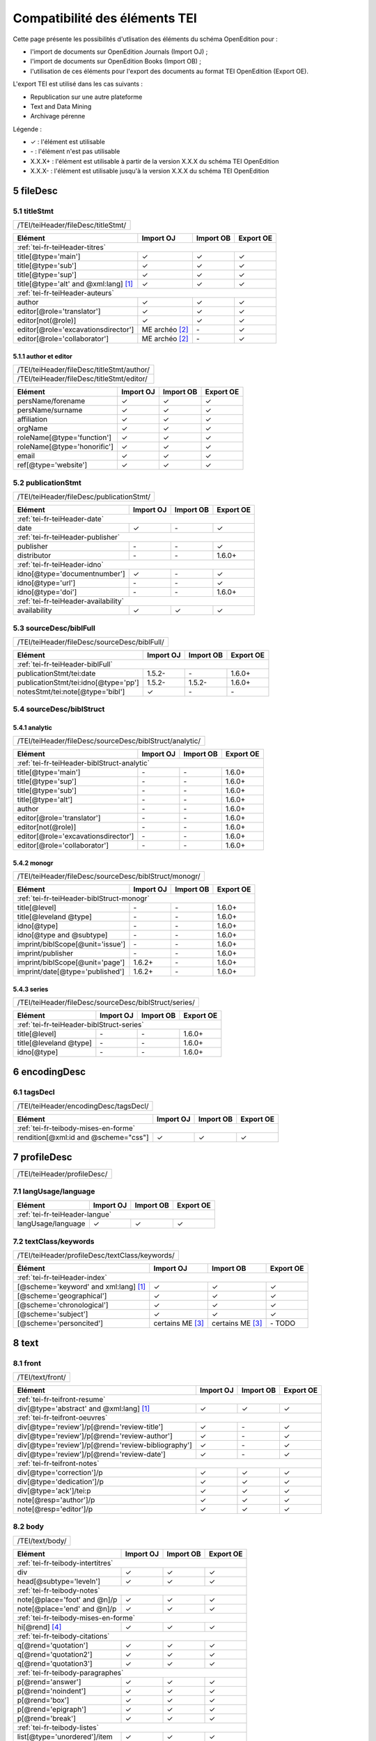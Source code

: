 .. role:: xpath

.. _tei-fr-application:

Compatibilité des éléments TEI
##########################################

Cette page présente les possibilités d'utlisation des éléments du schéma OpenEdition pour : 

- l'import de documents sur OpenEdition Journals (Import OJ) ; 
- l'import de documents sur OpenEdition Books (Import OB) ;
- l'utilisation de ces éléments pour l'export des documents au format TEI OpenEdition (Export OE).

L'export TEI est utilisé dans les cas suivants :

- Republication sur une autre plateforme
- Text and Data Mining
- Archivage pérenne

Légende :

- ✓ : l'élément est utilisable
- \- : l'élément n'est pas utilisable
- X.X.X+ : l'élément est utilisable à partir de la version X.X.X du schéma TEI OpenEdition
- X.X.X- : l'élément est utilisable jusqu'à la version X.X.X du schéma TEI OpenEdition


.. TODO à détailler ?

.. sectnum::
   :depth: 4
   :start: 5

fileDesc
============================================================

titleStmt
------------------------------------------------------------

+--------------------------------------------------------------------------------------------------------+
| :xpath:`/TEI/teiHeader/fileDesc/titleStmt/`                                                            | 
+--------------------------------------------------------------------------------------------------------+

+------------------------------------------------+-----------------------+-------------+-----------------+
| Elément                                        | Import OJ             | Import OB   | Export OE       |
+================================================+=======================+=============+=================+
| :ref:`tei-fr-teiHeader-titres`                                                                         |
+------------------------------------------------+-----------------------+-------------+-----------------+
| :xpath:`title[@type='main']`                   | ✓                     | ✓           | ✓               |
+------------------------------------------------+-----------------------+-------------+-----------------+
| :xpath:`title[@type='sub']`                    | ✓                     | ✓           | ✓               |
+------------------------------------------------+-----------------------+-------------+-----------------+
| :xpath:`title[@type='sup']`                    | ✓                     | ✓           | ✓               |
+------------------------------------------------+-----------------------+-------------+-----------------+
| :xpath:`title[@type='alt' and @xml:lang]` [1]_ | ✓                     | ✓           | ✓               |
+------------------------------------------------+-----------------------+-------------+-----------------+
| :ref:`tei-fr-teiHeader-auteurs`                                                                        |
+------------------------------------------------+-----------------------+-------------+-----------------+
| :xpath:`author`                                | ✓                     | ✓           | ✓               |
+------------------------------------------------+-----------------------+-------------+-----------------+
| :xpath:`editor[@role='translator']`            | ✓                     | ✓           | ✓               |
+------------------------------------------------+-----------------------+-------------+-----------------+
| :xpath:`editor[not(@role)]`                    | ✓                     | ✓           | ✓               |
+------------------------------------------------+-----------------------+-------------+-----------------+
| :xpath:`editor[@role='excavationsdirector']`   | ME archéo [2]_        | \-          | ✓               |
+------------------------------------------------+-----------------------+-------------+-----------------+
| :xpath:`editor[@role='collaborator']`          | ME archéo [2]_        | \-          | ✓               |
+------------------------------------------------+-----------------------+-------------+-----------------+

author et editor
************************************************************

+-------------------------------------------+-----------------------+-------------+-----------------+
| :xpath:`/TEI/teiHeader/fileDesc/titleStmt/author/`                                                |
+-------------------------------------------+-----------------------+-------------+-----------------+
| :xpath:`/TEI/teiHeader/fileDesc/titleStmt/editor/`                                                |
+-------------------------------------------+-----------------------+-------------+-----------------+


+-------------------------------------------+-----------------------+-------------+-----------------+
| Elément                                   | Import OJ             | Import OB   | Export OE       |
+===========================================+=======================+=============+=================+
| :xpath:`persName/forename`                | ✓                     | ✓           | ✓               |
+-------------------------------------------+-----------------------+-------------+-----------------+
| :xpath:`persName/surname`                 | ✓                     | ✓           | ✓               |
+-------------------------------------------+-----------------------+-------------+-----------------+
| :xpath:`affiliation`                      | ✓                     | ✓           | ✓               |
+-------------------------------------------+-----------------------+-------------+-----------------+
| :xpath:`orgName`                          | ✓                     | ✓           | ✓               |
+-------------------------------------------+-----------------------+-------------+-----------------+
| :xpath:`roleName[@type='function']`       | ✓                     | ✓           | ✓               |
+-------------------------------------------+-----------------------+-------------+-----------------+
| :xpath:`roleName[@type='honorific']`      | ✓                     | ✓           | ✓               |
+-------------------------------------------+-----------------------+-------------+-----------------+
| :xpath:`email`                            | ✓                     | ✓           | ✓               |
+-------------------------------------------+-----------------------+-------------+-----------------+
| :xpath:`ref[@type='website']`             | ✓                     | ✓           | ✓               |
+-------------------------------------------+-----------------------+-------------+-----------------+

  
publicationStmt
------------------------------------------------------------

+-------------------------------------------+-----------------------+-------------+-----------------+
| :xpath:`/TEI/teiHeader/fileDesc/publicationStmt/`                                                 |
+-------------------------------------------+-----------------------+-------------+-----------------+
 

+-------------------------------------------+-----------------------+-------------+-----------------+
| Elément                                   | Import OJ             | Import OB   | Export OE       |
+===========================================+=======================+=============+=================+
| :ref:`tei-fr-teiHeader-date`                                                                      |
+-------------------------------------------+-----------------------+-------------+-----------------+
| :xpath:`date`                             | ✓                     | \-          | ✓               |
+-------------------------------------------+-----------------------+-------------+-----------------+
| :ref:`tei-fr-teiHeader-publisher`                                                                 |
+-------------------------------------------+-----------------------+-------------+-----------------+
| :xpath:`publisher`                        | \-                    | \-          | ✓               |
+-------------------------------------------+-----------------------+-------------+-----------------+
| :xpath:`distributor`                      | \-                    | \-          | 1.6.0+          |
+-------------------------------------------+-----------------------+-------------+-----------------+
| :ref:`tei-fr-teiHeader-idno`                                                                      |
+-------------------------------------------+-----------------------+-------------+-----------------+
| :xpath:`idno[@type='documentnumber']`     | ✓                     | \-          | ✓               |
+-------------------------------------------+-----------------------+-------------+-----------------+
| :xpath:`idno[@type='url']`                | \-                    | \-          | ✓               |
+-------------------------------------------+-----------------------+-------------+-----------------+
| :xpath:`idno[@type='doi']`                | \-                    | \-          | 1.6.0+          |
+-------------------------------------------+-----------------------+-------------+-----------------+
| :ref:`tei-fr-teiHeader-availability`                                                              |
+-------------------------------------------+-----------------------+-------------+-----------------+
| :xpath:`availability`                     | ✓                     | ✓           | ✓               |
+-------------------------------------------+-----------------------+-------------+-----------------+


sourceDesc/biblFull
------------------------------------------------------------

+-------------------------------------------+-----------------------+-------------+-----------------+
| :xpath:`/TEI/teiHeader/fileDesc/sourceDesc/biblFull/`                                             |
+-------------------------------------------+-----------------------+-------------+-----------------+
 

+-----------------------------------------------+-----------------------+-------------+-----------------+
| Elément                                       | Import OJ             | Import OB   | Export OE       |
+===============================================+=======================+=============+=================+
| :ref:`tei-fr-teiHeader-biblFull`                                                                      |
+-----------------------------------------------+-----------------------+-------------+-----------------+
| :xpath:`publicationStmt/tei:date`             | 1.5.2-                | \-          | 1.6.0+          |
+-----------------------------------------------+-----------------------+-------------+-----------------+
| :xpath:`publicationStmt/tei:idno[@type='pp']` | 1.5.2-                | 1.5.2-      | 1.6.0+          |
+-----------------------------------------------+-----------------------+-------------+-----------------+
| :xpath:`notesStmt/tei:note[@type='bibl']`     | ✓                     | \-          | \-              |
+-----------------------------------------------+-----------------------+-------------+-----------------+

sourceDesc/biblStruct
------------------------------------------------------------

analytic
************************************************************

+---------------------------------------------------------------------------------------------------+
| :xpath:`/TEI/teiHeader/fileDesc/sourceDesc/biblStruct/analytic/`                                  |
+---------------------------------------------------------------------------------------------------+
 

+-----------------------------------------------+-----------------------+-------------+-----------------+
| Elément                                       | Import OJ             | Import OB   | Export OE       |
+===============================================+=======================+=============+=================+
| :ref:`tei-fr-teiHeader-biblStruct-analytic`                                                           |
+-----------------------------------------------+-----------------------+-------------+-----------------+
| :xpath:`title[@type='main']`                  | \-                    | \-          | 1.6.0+          |
+-----------------------------------------------+-----------------------+-------------+-----------------+
| :xpath:`title[@type='sup']`                   | \-                    | \-          | 1.6.0+          |
+-----------------------------------------------+-----------------------+-------------+-----------------+
| :xpath:`title[@type='sub']`                   | \-                    | \-          | 1.6.0+          |
+-----------------------------------------------+-----------------------+-------------+-----------------+
| :xpath:`title[@type='alt']`                   | \-                    | \-          | 1.6.0+          |
+-----------------------------------------------+-----------------------+-------------+-----------------+
| :xpath:`author`                               | \-                    | \-          | 1.6.0+          |
+-----------------------------------------------+-----------------------+-------------+-----------------+
| :xpath:`editor[@role='translator']`           | \-                    | \-          | 1.6.0+          |
+-----------------------------------------------+-----------------------+-------------+-----------------+
| :xpath:`editor[not(@role)]`                   | \-                    | \-          | 1.6.0+          |
+-----------------------------------------------+-----------------------+-------------+-----------------+
| :xpath:`editor[@role='excavationsdirector']`  | \-                    | \-          | 1.6.0+          |
+-----------------------------------------------+-----------------------+-------------+-----------------+
| :xpath:`editor[@role='collaborator']`         | \-                    | \-          | 1.6.0+          |
+-----------------------------------------------+-----------------------+-------------+-----------------+


monogr
************************************************************

+---------------------------------------------------------------------------------------------------+
| :xpath:`/TEI/teiHeader/fileDesc/sourceDesc/biblStruct/monogr/`                                    |
+---------------------------------------------------------------------------------------------------+
 

+-----------------------------------------------+------------+-------------+------------+
| Elément                                       | Import OJ  | Import OB   | Export OE  |
+===============================================+============+=============+============+
| :ref:`tei-fr-teiHeader-biblStruct-monogr`                                             |
+-----------------------------------------------+------------+-------------+------------+
| :xpath:`title[@level]`                        | \-         | \-          | 1.6.0+     |
+-----------------------------------------------+------------+-------------+------------+
| :xpath:`title[@leveland @type]`               | \-         | \-          | 1.6.0+     |
+-----------------------------------------------+------------+-------------+------------+
| :xpath:`idno[@type]`                          | \-         | \-          | 1.6.0+     |
+-----------------------------------------------+------------+-------------+------------+
| :xpath:`idno[@type and @subtype]`             | \-         | \-          | 1.6.0+     |
+-----------------------------------------------+------------+-------------+------------+
| :xpath:`imprint/biblScope[@unit='issue']`     | \-         | \-          | 1.6.0+     |
+-----------------------------------------------+------------+-------------+------------+
| :xpath:`imprint/publisher`                    | \-         | \-          | 1.6.0+     |
+-----------------------------------------------+------------+-------------+------------+
| :xpath:`imprint/biblScope[@unit='page']`      | 1.6.2+     | \-          | 1.6.0+     |
+-----------------------------------------------+------------+-------------+------------+
| :xpath:`imprint/date[@type='published']`      | 1.6.2+     | \-          | 1.6.0+     |
+-----------------------------------------------+------------+-------------+------------+

series
************************************************************

+---------------------------------------------------------------------------------------------------+
| :xpath:`/TEI/teiHeader/fileDesc/sourceDesc/biblStruct/series/`                                    |
+---------------------------------------------------------------------------------------------------+
 

+-----------------------------------------------+------------+-------------+------------+
| Elément                                       | Import OJ  | Import OB   | Export OE  |
+===============================================+============+=============+============+
| :ref:`tei-fr-teiHeader-biblStruct-series`                                             |
+-----------------------------------------------+------------+-------------+------------+
| :xpath:`title[@level]`                        | \-         | \-          | 1.6.0+     |
+-----------------------------------------------+------------+-------------+------------+
| :xpath:`title[@leveland @type]`               | \-         | \-          | 1.6.0+     |
+-----------------------------------------------+------------+-------------+------------+
| :xpath:`idno[@type]`                          | \-         | \-          | 1.6.0+     |
+-----------------------------------------------+------------+-------------+------------+


encodingDesc
============================================================

tagsDecl
------------------------------------------------------------

+-------------------------------------------+-----------------------+-------------+-----------------+
| :xpath:`/TEI/teiHeader/encodingDesc/tagsDecl/`                                                    |
+-------------------------------------------+-----------------------+-------------+-----------------+

  
+-----------------------------------------------+-----------------------+-------------+-----------------+
| Elément                                       | Import OJ             | Import OB   | Export OE       |
+===============================================+=======================+=============+=================+
| :ref:`tei-fr-teibody-mises-en-forme`                                                                  |
+-----------------------------------------------+-----------------------+-------------+-----------------+
| :xpath:`rendition[@xml:id and @scheme="css"]` | ✓                     | ✓           | ✓               |
+-----------------------------------------------+-----------------------+-------------+-----------------+


profileDesc
============================================================

+-------------------------------------------+-----------------------+-------------+-----------------+
| :xpath:`/TEI/teiHeader/profileDesc/`                                                              |
+-------------------------------------------+-----------------------+-------------+-----------------+

langUsage/language
------------------------------------------------------------

+-------------------------------------------+-----------------------+-------------+-----------------+
| Elément                                   | Import OJ             | Import OB   | Export OE       |
+===========================================+=======================+=============+=================+
| :ref:`tei-fr-teiHeader-langue`                                                                    |
+-------------------------------------------+-----------------------+-------------+-----------------+
| :xpath:`langUsage/language`               | ✓                     | ✓           | ✓               |
+-------------------------------------------+-----------------------+-------------+-----------------+


textClass/keywords
------------------------------------------------------------


+-------------------------------------------+-----------------------+-------------+-----------------+
| :xpath:`/TEI/teiHeader/profileDesc/textClass/keywords/`                                           |
+-------------------------------------------+-----------------------+-------------+-----------------+ 

+----------------------------------------------------+-----------------------+-----------------------+-----------------+
| Élément                                            | Import OJ             | Import OB             | Export OE       |
+====================================================+=======================+=======================+=================+
| :ref:`tei-fr-teiHeader-index`                                                                                        |
+----------------------------------------------------+-----------------------+-----------------------+-----------------+
| :xpath:`[@scheme='keyword' and xml:lang]` [1]_     | ✓                     | ✓                     | ✓               |
+----------------------------------------------------+-----------------------+-----------------------+-----------------+
| :xpath:`[@scheme='geographical']`                  | ✓                     | ✓                     | ✓               |
+----------------------------------------------------+-----------------------+-----------------------+-----------------+
| :xpath:`[@scheme='chronological']`                 | ✓                     | ✓                     | ✓               |
+----------------------------------------------------+-----------------------+-----------------------+-----------------+
| :xpath:`[@scheme='subject']`                       | ✓                     | ✓                     | ✓               |
+----------------------------------------------------+-----------------------+-----------------------+-----------------+
| :xpath:`[@scheme='personcited']`                   | certains ME [3]_      | certains ME [3]_      | \- TODO         |
+----------------------------------------------------+-----------------------+-----------------------+-----------------+
 


text
============================================================

front
------------------------------------------------------------

+-------------------------------------------+-----------------------+-------------+-----------------+
| :xpath:`/TEI/text/front/`                                                                         |
+-------------------------------------------+-----------------------+-------------+-----------------+ 


+--------------------------------------------------------------+-----------------------+-------------+-----------------+
| Elément                                                      | Import OJ             | Import OB   | Export OE       |
+==============================================================+=======================+=============+=================+
| :ref:`tei-fr-teifront-resume`                                                                                        |
+--------------------------------------------------------------+-----------------------+-------------+-----------------+
| :xpath:`div[@type='abstract' and @xml:lang]` [1]_            | ✓                     | ✓           | ✓               |
+--------------------------------------------------------------+-----------------------+-------------+-----------------+
| :ref:`tei-fr-teifront-oeuvres`                                                                                       |
+--------------------------------------------------------------+-----------------------+-------------+-----------------+
| :xpath:`div[@type='review']/p[@rend='review-title']`         | ✓                     | \-          | ✓               |
+--------------------------------------------------------------+-----------------------+-------------+-----------------+
| :xpath:`div[@type='review']/p[@rend='review-author']`        | ✓                     | \-          | ✓               |
+--------------------------------------------------------------+-----------------------+-------------+-----------------+
| :xpath:`div[@type='review']/p[@rend='review-bibliography']`  | ✓                     | \-          | ✓               |
+--------------------------------------------------------------+-----------------------+-------------+-----------------+
| :xpath:`div[@type='review']/p[@rend='review-date']`          | ✓                     | \-          | ✓               |
+--------------------------------------------------------------+-----------------------+-------------+-----------------+
| :ref:`tei-fr-teifront-notes`                                                                                         |
+--------------------------------------------------------------+-----------------------+-------------+-----------------+
| :xpath:`div[@type='correction']/p`                           | ✓                     | ✓           | ✓               |
+--------------------------------------------------------------+-----------------------+-------------+-----------------+
| :xpath:`div[@type='dedication']/p`                           | ✓                     | ✓           | ✓               |
+--------------------------------------------------------------+-----------------------+-------------+-----------------+
| :xpath:`div[@type='ack']/tei:p`                              | ✓                     | ✓           | ✓               |
+--------------------------------------------------------------+-----------------------+-------------+-----------------+
| :xpath:`note[@resp='author']/p`                              | ✓                     | ✓           | ✓               |
+--------------------------------------------------------------+-----------------------+-------------+-----------------+
| :xpath:`note[@resp='editor']/p`                              | ✓                     | ✓           | ✓               |
+--------------------------------------------------------------+-----------------------+-------------+-----------------+


body
------------------------------------------------------------

+----------------------------------------------------+-----------------------+-------------+-----------------+
| :xpath:`/TEI/text/body/`                                                                                   |
+----------------------------------------------------+-----------------------+-------------+-----------------+ 


+-------------------------------------------------------------+-----------------------+-------------+-----------------+
| Elément                                                     | Import OJ             | Import OB   | Export OE       |
+=============================================================+=======================+=============+=================+
| :ref:`tei-fr-teibody-intertitres`                                                                                   |
+-------------------------------------------------------------+-----------------------+-------------+-----------------+
| :xpath:`div`                                                | ✓                     | ✓           | ✓               |
+-------------------------------------------------------------+-----------------------+-------------+-----------------+
| :xpath:`head[@subtype='leveln']`                            | ✓                     | ✓           | ✓               |
+-------------------------------------------------------------+-----------------------+-------------+-----------------+
| :ref:`tei-fr-teibody-notes`                                                                                         |
+-------------------------------------------------------------+-----------------------+-------------+-----------------+
| :xpath:`note[@place='foot' and @n]/p`                       | ✓                     | ✓           | ✓               |
+-------------------------------------------------------------+-----------------------+-------------+-----------------+
| :xpath:`note[@place='end' and @n]/p`                        | ✓                     | ✓           | ✓               |
+-------------------------------------------------------------+-----------------------+-------------+-----------------+
| :ref:`tei-fr-teibody-mises-en-forme`                                                                                |
+-------------------------------------------------------------+-----------------------+-------------+-----------------+
| :xpath:`hi[@rend]` [4]_                                     | ✓                     | ✓           | ✓               |
+-------------------------------------------------------------+-----------------------+-------------+-----------------+
| :ref:`tei-fr-teibody-citations`                                                                                     |
+-------------------------------------------------------------+-----------------------+-------------+-----------------+
| :xpath:`q[@rend='quotation']`                               | ✓                     | ✓           | ✓               |
+-------------------------------------------------------------+-----------------------+-------------+-----------------+
| :xpath:`q[@rend='quotation2']`                              | ✓                     | ✓           | ✓               |
+-------------------------------------------------------------+-----------------------+-------------+-----------------+
| :xpath:`q[@rend='quotation3']`                              | ✓                     | ✓           | ✓               |
+-------------------------------------------------------------+-----------------------+-------------+-----------------+
| :ref:`tei-fr-teibody-paragraphes`                                                                                   |
+-------------------------------------------------------------+-----------------------+-------------+-----------------+
| :xpath:`p[@rend='answer']`                                  | ✓                     | ✓           | ✓               |
+-------------------------------------------------------------+-----------------------+-------------+-----------------+
| :xpath:`p[@rend='noindent']`                                | ✓                     | ✓           | ✓               |
+-------------------------------------------------------------+-----------------------+-------------+-----------------+
| :xpath:`p[@rend='box']`                                     | ✓                     | ✓           | ✓               |
+-------------------------------------------------------------+-----------------------+-------------+-----------------+
| :xpath:`p[@rend='epigraph']`                                | ✓                     | ✓           | ✓               |
+-------------------------------------------------------------+-----------------------+-------------+-----------------+
| :xpath:`p[@rend='break']`                                   | ✓                     | ✓           | ✓               |
+-------------------------------------------------------------+-----------------------+-------------+-----------------+
| :ref:`tei-fr-teibody-listes`                                                                                        |
+-------------------------------------------------------------+-----------------------+-------------+-----------------+
| :xpath:`list[@type='unordered']/item`                       | ✓                     | ✓           | ✓               |
+-------------------------------------------------------------+-----------------------+-------------+-----------------+
| :xpath:`list[@type='ordered']/item`                         | ✓                     | ✓           | ✓               |
+-------------------------------------------------------------+-----------------------+-------------+-----------------+
| :ref:`tei-fr-teibody-tableaux`                                                                                      |
+-------------------------------------------------------------+-----------------------+-------------+-----------------+
| :xpath:`table`                                              | ✓                     | ✓           | ✓               |
+-------------------------------------------------------------+-----------------------+-------------+-----------------+
| :xpath:`row`                                                | ✓                     | ✓           | ✓               |
+-------------------------------------------------------------+-----------------------+-------------+-----------------+
| :xpath:`cell[@rows and @cols]`                              | ✓                     | ✓           | ✓               |
+-------------------------------------------------------------+-----------------------+-------------+-----------------+
| :ref:`tei-fr-teibody-liens`                                                                                         |
+-------------------------------------------------------------+-----------------------+-------------+-----------------+
| :xpath:`ref[@target]`                                       | ✓                     | ✓           | ✓               |
+-------------------------------------------------------------+-----------------------+-------------+-----------------+
| :ref:`tei-fr-teibody-illustrations`                                                                                 |
+-------------------------------------------------------------+-----------------------+-------------+-----------------+
| :xpath:`figure[@url]?????????????`                          | ✓                     | ✓           | ✓               |
+-------------------------------------------------------------+-----------------------+-------------+-----------------+
| :xpath:`p[@rend='figure-title']`                            | ✓                     | ✓           | ✓               |
+-------------------------------------------------------------+-----------------------+-------------+-----------------+
| :xpath:`p[@rend='figure-legend']`                           | ✓                     | ✓           | ✓               |
+-------------------------------------------------------------+-----------------------+-------------+-----------------+
| :xpath:`p[@rend='figure-license']`                          | ✓                     | ✓           | ✓               |
+-------------------------------------------------------------+-----------------------+-------------+-----------------+
| :ref:`tei-fr-teibody-formule`                                                                                       |
+-------------------------------------------------------------+-----------------------+-------------+-----------------+
| :xpath:`formula[@notation='latex']` [5]_                    | ✓                     | ✓           | ✓               |
+-------------------------------------------------------------+-----------------------+-------------+-----------------+
| :ref:`tei-fr-teibody-code`                                                                                          |
+-------------------------------------------------------------+-----------------------+-------------+-----------------+
| :xpath:`code[@lang]`                                        | ✓                     | ✓           | ✓               |
+-------------------------------------------------------------+-----------------------+-------------+-----------------+
| :ref:`tei-fr-teibody-linguistique`                                                                                  |
+-------------------------------------------------------------+-----------------------+-------------+-----------------+
| :xpath:`quote[@type and @n]/quote`                          | ✓                     | ✓           | ✓               |
+-------------------------------------------------------------+-----------------------+-------------+-----------------+
| :xpath:`quote[@type and @n]/seg`                            | ✓                     | ✓           | ✓               |
+-------------------------------------------------------------+-----------------------+-------------+-----------------+
| :xpath:`quote[@type and @n]/bibl`                           | ✓                     | ✓           | ✓               |
+-------------------------------------------------------------+-----------------------+-------------+-----------------+
| :xpath:`quote[@type and @n]/gloss`                          | ✓                     | \-          | \-              |
+-------------------------------------------------------------+-----------------------+-------------+-----------------+


back
------------------------------------------------------------

+---------------------------------------------------------------------------------------------------+
| :xpath:`/TEI/text/back/`                                                                          |
+---------------------------------------------------------------------------------------------------+ 


+-----------------------------------------------------------------------+-----------------------+-------------+-----------------+
| Elément                                                               | Import OJ             | Import OB   | Export OE       |
+=======================================================================+=======================+=============+=================+
| :ref:`tei-fr-teiback-biblio`                                                                                                  |
+-----------------------------------------------------------------------+-----------------------+-------------+-----------------+
| :xpath:`div[@type='bibliography']/listBibl`                           | ✓                     | ✓           | ✓               |
+-----------------------------------------------------------------------+-----------------------+-------------+-----------------+
| :xpath:`div[@type='bibliography']/listBibl/bibl`                      | ✓                     | ✓           | ✓               |
+-----------------------------------------------------------------------+-----------------------+-------------+-----------------+
| :xpath:`div[@type='bibliography']/listBibl/head[@subtype='leveln']`   | ✓                     | ✓           | ✓               |
+-----------------------------------------------------------------------+-----------------------+-------------+-----------------+
| :ref:`tei-fr-teiback-annexes`                                                                                                 |
+-----------------------------------------------------------------------+-----------------------+-------------+-----------------+
| :xpath:`div[@type='appendix']`                                        | ✓                     | ✓           | ✓               |
+-----------------------------------------------------------------------+-----------------------+-------------+-----------------+


.. [1] la valeur de l'attribut ``xml:lang`` doit être au format ISO 639-1
.. [2] Certaines revues d'archéologie ont une modèle éditorial "archéo" proposant des éléments supplémentaires par rapport au modèle éditorial générique. Pour plus d'informations, contactez XXXX[at]openedition.org
.. [3] Certaines revues ou éditeurs bénéficient d'un modèle éditorial contenant des éléments supplémentaires par rapport au modèle éditorial générique. Pour plus d'informations, contactez XXXX[at]openedition.org
.. [4] valeurs autorisées pour l'attribut 'rend' de l'élément ``<hi>`` : ``italic``, ``bold``, ``sup``, ``sub``, ``uppercase``, ``small-caps``, ``underline``
.. [5] Certains sites utilisent MathJax pour intérpréter les formules LaTeX dans le navigateur. Pour plus d'informations, contactez XXXX[at]openedition.org




